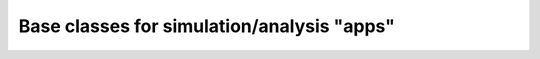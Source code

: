 Base classes for simulation/analysis "apps"
===========================================

|pypi| |docs| |build-status| |coveralls|


.. |pypi|
   image:: https://badge.fury.io/py/compapp.svg
   :target: https://badge.fury.io/py/compapp
   :alt: Python Package Index

.. |docs|
   image:: https://readthedocs.org/projects/compapp/badge/?version=latest
   :alt: Documentation Status
   :scale: 100%
   :target: https://compapp.readthedocs.io/en/latest/?badge=latest

.. |build-status|
   image:: https://secure.travis-ci.org/tkf/compapp.png?branch=master
   :target: http://travis-ci.org/tkf/compapp
   :alt: Build Status

.. |coveralls|
   image:: https://coveralls.io/repos/github/tkf/compapp/badge.svg?branch=master
   :target: https://coveralls.io/github/tkf/compapp?branch=master
   :alt: Test Coverage
